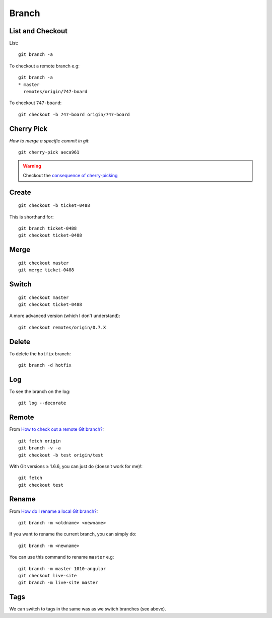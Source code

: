 Branch
******

.. highlight:: bash

List and Checkout
=================

List::

  git branch -a

To checkout a remote branch e.g::

  git branch -a
  * master
    remotes/origin/747-board

To checkout ``747-board``::

  git checkout -b 747-board origin/747-board

Cherry Pick
===========

`How to merge a specific commit in git`::

  git cherry-pick aeca961

.. warning:: Checkout the `consequence of cherry-picking`_

Create
======

::

  git checkout -b ticket-0488

This is shorthand for::

  git branch ticket-0488
  git checkout ticket-0488

Merge
=====

::

  git checkout master
  git merge ticket-0488

Switch
======

::

  git checkout master
  git checkout ticket-0488

A more advanced version (which I don't understand)::

  git checkout remotes/origin/0.7.X

Delete
======

To delete the ``hotfix`` branch::

  git branch -d hotfix

Log
===

To see the branch on the log::

  git log --decorate

Remote
======

From `How to check out a remote Git branch?`_::

  git fetch origin
  git branch -v -a
  git checkout -b test origin/test

With Git versions ≥ 1.6.6, you can just do (doesn't work for me)!::

  git fetch
  git checkout test

.. _`How to check out a remote Git branch?`: http://stackoverflow.com/questions/1783405/how-to-check-out-a-remote-git-branch

Rename
======

From `How do I rename a local Git branch?`_::

  git branch -m <oldname> <newname>

If you want to rename the current branch, you can simply do::

  git branch -m <newname>

You can use this command to rename ``master`` e.g::

  git branch -m master 1010-angular
  git checkout live-site
  git branch -m live-site master

Tags
====

We can switch to tags in the same was as we switch branches (see above).


.. _`consequence of cherry-picking`: http://stackoverflow.com/questions/880957/pull-all-commits-from-a-branch-push-specified-commits-to-another/881014#881014
.. _`How do I rename a local Git branch?`: http://stackoverflow.com/questions/6591213/how-do-i-rename-a-local-git-branch
.. _`How to merge a specific commit in git`: http://stackoverflow.com/questions/881092/how-to-merge-a-specific-commit-in-git
